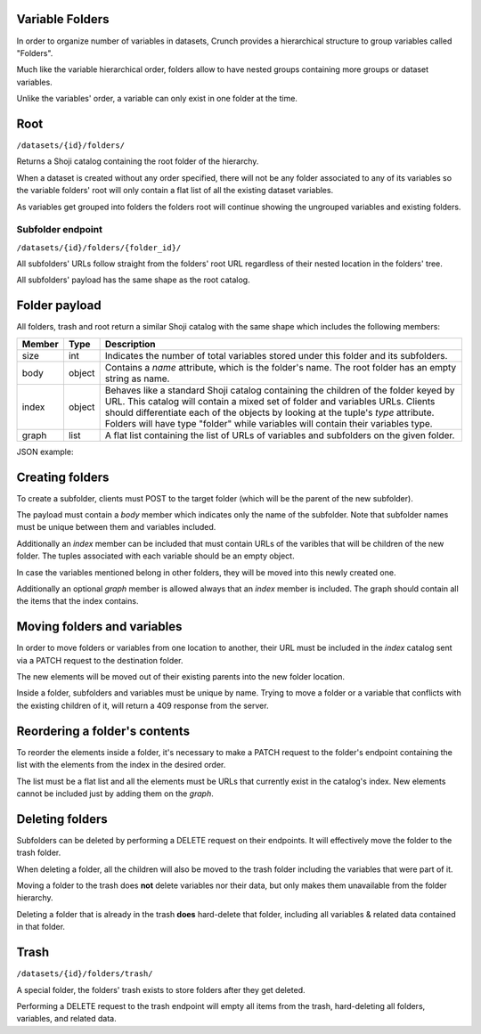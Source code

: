 Variable Folders
----------------

In order to organize number of variables in datasets, Crunch provides a
hierarchical structure to group variables called "Folders".

Much like the variable hierarchical order, folders allow to have nested groups
containing more groups or dataset variables.

Unlike the variables' order, a variable can only exist in one folder at the time.

Root
-----

``/datasets/{id}/folders/``

Returns a Shoji catalog containing the root folder of the hierarchy.

When a dataset is created without any order specified, there will not be any
folder associated to any of its variables so the variable folders' root will
only contain a flat list of all the existing dataset variables.

As variables get grouped into folders the folders root will continue showing
the ungrouped variables and existing folders.


Subfolder endpoint
~~~~~~~~~~~~~~~~~~

``/datasets/{id}/folders/{folder_id}/``

All subfolders' URLs follow straight from the folders' root URL regardless
of their nested location in the folders' tree.

All subfolders' payload has the same shape as the root catalog.

Folder payload
--------------

All folders, trash and root return a similar Shoji catalog with the same shape
which includes the following members:

======== ======= ===============================================================
Member   Type    Description
======== ======= ===============================================================
size     int     Indicates the number of total variables stored under this
                 folder and its subfolders.
-------- ------- ---------------------------------------------------------------
body     object  Contains a `name` attribute, which is the folder's name.
                 The root folder has an empty string as name.
-------- ------- ---------------------------------------------------------------
index    object  Behaves like a standard Shoji catalog containing the children
                 of the folder keyed by URL. This catalog will contain a mixed
                 set of folder and variables URLs. Clients should differentiate
                 each of the objects by looking at the tuple's `type` attribute.
                 Folders will have type "folder" while variables will contain
                 their variables type.
-------- ------- ---------------------------------------------------------------
graph    list    A flat list containing the list of URLs of variables and
                 subfolders on the given folder.
======== ======= ===============================================================

JSON example:

.. language_specific::
   --JSON
   .. code:: json

      {
          "element": "shoji:catalog",
          "self": "https://app.crunch.io/api/datasets/5ee0a0/folders/",
          "size": 10000,
          "body": {
              "name": "Folder name"
          },
          "index": {
              "https://app.crunch.io/datasets/abcdef/variables/123/": {
                  "name": "Birth Year",
                  "derived": false,
                  "discarded": false,
                  "alias": "birthyear",
                  "type": "numeric",
                  "id": "123",
                  "notes": "",
                  "description": "In what year were you born?"
              },
              "https://app.crunch.io/datasets/abcdef/folders/qwe/": {
                  "type": "folder",
                  "name": "Subfolder name"
              },
              "https://app.crunch.io/datasets/abcdef/variables/456/": {
                  "subvariables_catalog": "../variables/456/subvariables/",
                  "name": "An Array",
                  "derived": true,
                  "discarded": false,
                  "alias": "arrayvar",
                  "subvariables": [
                      "../../variables/456/subvariables/439dcf/",
                      "../../variables/456/subvariables/1c99ea/"
                  ],
                  "notes": "All variable types can have notes",
                  "type": "categorical_array",
                  "id": "456",
                  "description": ""
              }
          },
          "graph": [
              "../variables/456/",
              "../variables/123/",
              "../folders/qwe/"
          ]
      }


Creating folders
----------------

To create a subfolder, clients must POST to the target folder (which will be the
parent of the new subfolder).

The payload must contain a `body` member which indicates only the name of
the subfolder. Note that subfolder names must be unique between them and
variables included.

Additionally an `index` member can be included that must contain URLs of the
varibles that will be children of the new folder. The tuples associated with
each variable should be an empty object.

In case the variables mentioned belong in other folders, they will be moved
into this newly created one.

Additionally an optional `graph` member is allowed always that an `index`
member is included. The graph should contain all the items that the index
contains.


.. language_specific::
   --JSON
   .. code:: json

      {
         "entity": "shoji:catalog",
         "body": {
            "name": "New subfolder name"
         },
         "index": {
            "http://app.crunch.io/api/datasets/abc/variables/123/": {},
            "http://app.crunch.io/api/datasets/abc/variables/456/": {}
         },
         "graph": [
            "http://app.crunch.io/api/datasets/abc/variables/123/",
            "http://app.crunch.io/api/datasets/abc/variables/456/"
         ]
      }


Moving folders and variables
----------------------------

In order to move folders or variables from one location to another, their URL
must be included in the `index` catalog sent via a PATCH request to the
destination folder.

The new elements will be moved out of their existing parents into the new folder
location.

Inside a folder, subfolders and variables must be unique by name. Trying to
move a folder or a variable that conflicts with the existing children of it,
will return a 409 response from the server.

Reordering a folder's contents
------------------------------

To reorder the elements inside a folder, it's necessary to make a PATCH request
to the folder's endpoint containing the list with the elements from the index
in the desired order.

The list must be a flat list and all the elements must be URLs that currently
exist in the catalog's index. New elements cannot be included just by adding
them on the `graph`.


Deleting folders
----------------

Subfolders can be deleted by performing a DELETE request on their endpoints.
It will effectively move the folder to the trash folder.

When deleting a folder, all the children will also be moved to the trash
folder including the variables that were part of it.

Moving a folder to the trash does **not** delete variables nor their data,
but only makes them unavailable from the folder hierarchy.

Deleting a folder that is already in the trash **does** hard-delete that
folder, including all variables & related data contained in that folder.


Trash
-----

``/datasets/{id}/folders/trash/``

A special folder, the folders' trash exists to store folders after they get
deleted.

Performing a DELETE request to the trash endpoint will empty all items from
the trash, hard-deleting all folders, variables, and related data.


